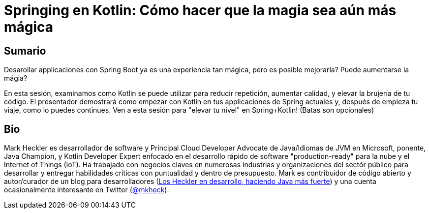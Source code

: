 = Springing en Kotlin: Cómo hacer que la magia sea aún más mágica

== Sumario

Desarollar applicaciones con Spring Boot ya es una experiencia tan mágica, pero es posible mejorarla? Puede aumentarse la mágia?

En esta sesión, examinamos como Kotlin se puede utilizar para reducir repetición, aumentar calidad, y elevar la brujería de tu código. El presentador demostrará como empezar con Kotlin en tus applicaciones de Spring actuales y, después de empieza tu viaje, como lo puedes continues. Ven a esta sesión para "elevar tu nivel" en Spring+Kotlin! (Batas son opcionales)

== Bio

Mark Heckler es desarrollador de software y Principal Cloud Developer Advocate de Java/Idiomas de JVM en Microsoft, ponente, Java Champion, y Kotlin Developer Expert enfocado en el desarrollo rápido de software "production-ready" para la nube y el Internet of Things (IoT). Ha trabajado con negocios claves en numerosas industrias y organizaciones del sectór público para desarrollar y entregar habilidades críticas con puntualidad y dentro de presupuesto. Mark es contribuidor de código abierto y autor/curador de un blog para desarrolladores (http://www.losheckler.com[Los Heckler en desarrollo, haciendo Java más fuerte]) y una cuenta ocasionalmente interesante en Twitter (https://twitter.com/mkheck[@mkheck]).
